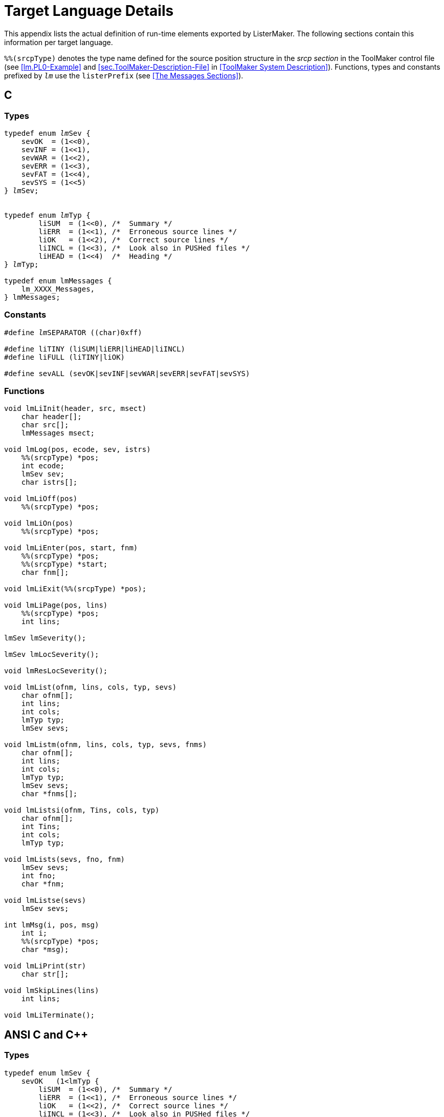 // PAGE 222 -- ListerMaker Reference Manual

[appendix]
= Target Language Details

This appendix lists the actual definition of run-time elements exported by ListerMaker.
The following sections contain this information per target language.

`%%(srcpType)` denotes the type name defined for the source position structure in the _srcp section_ in the ToolMaker control file (see <<lm.PL0-Example>> and <<sec.ToolMaker-Description-File>> in <<ToolMaker System Description>>).
Functions, types and constants prefixed by `_lm_` use the `listerPrefix` (see <<The Messages Sections>>).


== C

=== Types

// SYNTAX: ToolMaker description file

[subs="quotes,attributes"]
------------------------------
typedef enum __lm__Sev {
    sevOK  = (1<<0),
    sevINF = (1<<1),
    sevWAR = (1<<2),
    sevERR = (1<<3),
    sevFAT = (1<<4),
    sevSYS = (1<<5)
} __lm__Sev;


typedef enum __lm__Typ {
        liSUM  = (1<<0), /{asterisk}  Summary {asterisk}/
        liERR  = (1<<1), /{asterisk}  Erroneous source lines {asterisk}/
        liOK   = (1<<2), /{asterisk}  Correct source lines {asterisk}/
        liINCL = (1<<3), /{asterisk}  Look also in PUSHed files {asterisk}/
        liHEAD = (1<<4)  /{asterisk}  Heading {asterisk}/
} __lm__Typ;

typedef enum lmMessages {
    lm_XXXX_Messages,
} lmMessages;
------------------------------


=== Constants

// SYNTAX: ToolMaker description file

[subs=quotes]
------------------------------
#define __lm__SEPARATOR ((char)0xff)

#define liTINY (liSUM|liERR|liHEAD|liINCL)
#define liFULL (liTINY|liOK)

#define sevALL (sevOK|sevINF|sevWAR|sevERR|sevFAT|sevSYS)
------------------------------


=== Functions

// PAGE 223

// @CHECK: No italics for 'lm' prefixes in original!!!
// @CHECK: Toward the end there's a ')' which was never opened:
//             char *msg);
// SYNTAX: ToolMaker description file

------------------------------
void lmLiInit(header, src, msect)
    char header[];
    char src[];
    lmMessages msect;

void lmLog(pos, ecode, sev, istrs)
    %%(srcpType) *pos;
    int ecode;
    lmSev sev;
    char istrs[];

void lmLiOff(pos)
    %%(srcpType) *pos;

void lmLiOn(pos)
    %%(srcpType) *pos;

void lmLiEnter(pos, start, fnm)
    %%(srcpType) *pos;
    %%(srcpType) *start;
    char fnm[];

void lmLiExit(%%(srcpType) *pos);

void lmLiPage(pos, lins)
    %%(srcpType) *pos;
    int lins;

lmSev lmSeverity();

lmSev lmLocSeverity();

void lmResLocSeverity();

void lmList(ofnm, lins, cols, typ, sevs)
    char ofnm[];
    int lins;
    int cols;
    lmTyp typ;
    lmSev sevs;

void lmListm(ofnm, lins, cols, typ, sevs, fnms)
    char ofnm[];
    int lins;
    int cols;
    lmTyp typ;
    lmSev sevs;
    char *fnms[];

void lmListsi(ofnm, Tins, cols, typ)
    char ofnm[];
    int Tins;
    int cols;
    lmTyp typ;

void lmLists(sevs, fno, fnm)
    lmSev sevs;
    int fno;
    char *fnm;

void lmListse(sevs)
    lmSev sevs;

int lmMsg(i, pos, msg)
    int i;
    %%(srcpType) *pos;
    char *msg);

void lmLiPrint(str)
    char str[];

void lmSkipLines(lins)
    int lins;

void lmLiTerminate();
------------------------------


// PAGE 224

== ANSI C and C++

=== Types
// SYNTAX: ToolMaker description file

[subs="quotes,attributes"]
------------------------------
typedef enum lmSev {
    sevOK   (1<<O),
    sevINF =    (1<<l),
    sevWAR  (1<<2),
    sevERR  (1<<3),
    sevFAT  (1<<4),
    sevSYS  (1<<5)
} lmSev;

typedef enum __lm__Typ {
        liSUM  = (1<<0), /{asterisk}  Summary {asterisk}/
        liERR  = (1<<1), /{asterisk}  Erroneous source lines {asterisk}/
        liOK   = (1<<2), /{asterisk}  Correct source lines {asterisk}/
        liINCL = (1<<3), /{asterisk}  Look also in PUSHed files {asterisk}/
        liHEAD = (1<<4)  /{asterisk}  Heading {asterisk}/
} __lm__Typ;

typedef enum lmMessages {
    lm_XXXX_Messages,
    ⋮
} lmMessages;
------------------------------


=== Constants

// SYNTAX: ToolMaker description file

[subs=quotes]
------------------------------
#define __lm__SEPARATOR ((char)0xff)

#define liTINY (liSUM|liERR|liHEAD|liINCL)
#define liFULL (liTINY|liOK)

#define sevALL (sevOK|sevINF|sevWAR|sevERR|sevFAT|sevSYS)
------------------------------


// PAGE 225

=== Functions

// @CHECK: No italics for 'lm' prefixes in original!!!

// SYNTAX: ToolMaker description file

------------------------------
void lmLiInit(
    char header[],
    char src[],
    lmMessages msect);

void lmLog(
    %%(srcpType) *pos,
    int ecode,
    lmSev sev,
    char istrs[]);

void lmLogv(
    %%(srcpType) *pos,
    int ecode,
    lmSev sev,
    ...);

void lmLiOff(%%(srcpType) *pos);

void lmLiOn(%%(srcpType) *pos);

void lmLiEnter(
    %%(srcpType) *pos,
    %%(srcpType) *start,
    char fnm[]);

void lmLiExit(%%(srcpType) *pos);

void lmLiPage(
    %%(srcpType) *pos,
    int lins);

lmSev lmSeverity(void);

lmSev lmLocSeverity(void);

void lmResLocSeverity(void);

void lmList(
    char ofnm[],
    int lins,
    int cols,
    lmTyp typ,
    lmSev sevs);

void lmListm(
    char ofnm[],
    int lins,
    int cols,
    lmTyp typ,
    lmSev sevs,
    char *fnms[]);

void lmListsi(
    char ofnm[],
    int lins,
    int cols,
    lmTyp typ) ;

void lmLists(
    lmSev sevs,
    int fno,
    char *fpm);

void lmListse(lmSev sevs);

int lmMsg(
    int i,
    %%(srcpType) *pos,
    char *msg);

void lmLiPrint(char str[]);

void lmSkipLines(int lins);

void lmLiTerminate(void);
------------------------------
